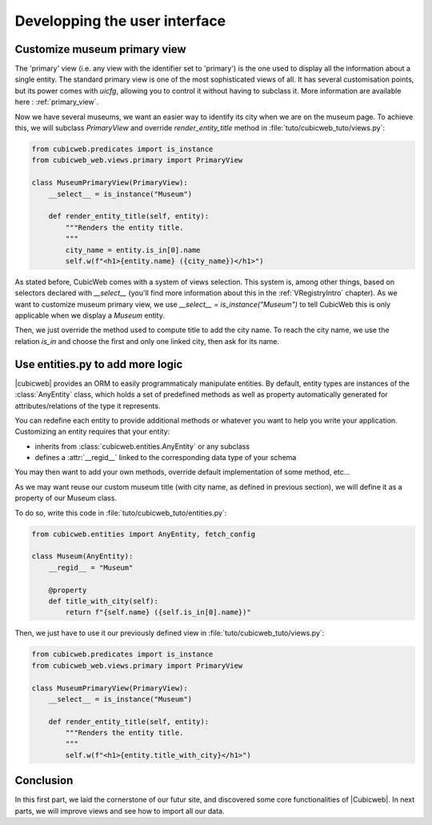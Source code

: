 .. -*- coding: utf-8 -*-

Developping the user interface
------------------------------

Customize museum primary view
~~~~~~~~~~~~~~~~~~~~~~~~~~~~~

The 'primary' view (i.e. any view with the identifier set to 'primary') is the one used to
display all the information about a single entity. The standard primary view is one
of the most sophisticated views of all. It has several customisation points, but
its power comes with `uicfg`, allowing you to control it without having to
subclass it. More information are available here : :ref:`primary_view`.

Now we have several museums, we want an easier way to identify its city when we are on the
museum page. To achieve this, we will subclass `PrimaryView` and override `render_entity_title`
method in :file:`tuto/cubicweb_tuto/views.py`:

.. sourcecode:: python

    from cubicweb.predicates import is_instance
    from cubicweb_web.views.primary import PrimaryView

    class MuseumPrimaryView(PrimaryView):
        __select__ = is_instance("Museum")

        def render_entity_title(self, entity):
            """Renders the entity title.
            """
            city_name = entity.is_in[0].name
            self.w(f"<h1>{entity.name} ({city_name})</h1>")

As stated before, CubicWeb comes with a system of views selection. This system is, among other
things, based on selectors declared with `__select__` (you'll find more information about this
in the :ref:`VRegistryIntro` chapter). As we want to customize museum primary view, we use
`__select__ = is_instance("Museum")` to tell CubicWeb this is only applicable when we display
a `Museum` entity.

Then, we just override the method used to compute title to add the city name. To reach the city
name, we use the relation `is_in` and choose the first and only one linked city, then ask
for its name.

.. image:: ../../images/tutos-museum_museum_with_city_name.png
   :alt: Museum entity customized with city name view.

Use entities.py to add more logic
~~~~~~~~~~~~~~~~~~~~~~~~~~~~~~~~~

|cubicweb| provides an ORM to easily programmaticaly manipulate
entities. By default, entity types are instances of the :class:`AnyEntity` class,
which holds a set of predefined methods as well as property automatically generated for
attributes/relations of the type it represents.

You can redefine each entity to provide additional methods or whatever you want
to help you write your application. Customizing an entity requires that your
entity:

- inherits from :class:`cubicweb.entities.AnyEntity` or any subclass

- defines a :attr:`__regid__` linked to the corresponding data type of your schema

You may then want to add your own methods, override default implementation of some
method, etc...

As we may want reuse our custom museum title (with city name, as defined in previous section),
we will define it as a property of our Museum class.

To do so, write this code in :file:`tuto/cubicweb_tuto/entities.py`:

.. sourcecode:: python

    from cubicweb.entities import AnyEntity, fetch_config

    class Museum(AnyEntity):
        __regid__ = "Museum"

        @property
        def title_with_city(self):
            return f"{self.name} ({self.is_in[0].name})"

Then, we just have to use it our previously defined view in :file:`tuto/cubicweb_tuto/views.py`:

.. sourcecode:: python

    from cubicweb.predicates import is_instance
    from cubicweb_web.views.primary import PrimaryView

    class MuseumPrimaryView(PrimaryView):
        __select__ = is_instance("Museum")

        def render_entity_title(self, entity):
            """Renders the entity title.
            """
            self.w(f"<h1>{entity.title_with_city}</h1>")

Conclusion
~~~~~~~~~~

In this first part, we laid the cornerstone of our futur site, and discovered some core
functionalities of |Cubicweb|. In next parts, we will improve views and see how to import all
our data.
